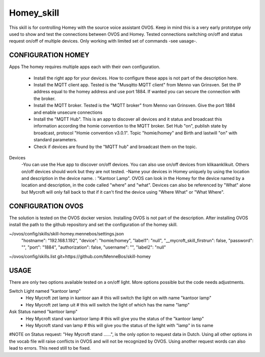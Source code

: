 Homey_skill
==============

This skill is for controlling Homey with the source voice assistant OVOS.
Keep in mind this is a very early prototype only used to show and test the connections between OVOS and Homey.
Tested connections switching on/off and status request on/off of multiple devices.
Only working with limited set of commands -see uasage-.


CONFIGURATION HOMEY
---------------------------------

Apps
The homey requires multiple apps each with their own configuration. 
    - Install the right app for your devices. How to configure these apps is not part of the description here.
    - Install the MQTT client app. Tested is the "Musqitto MQTT client" from Menno van Grinsven. Set the IP address equal to the homey address and use port 1884. If wanted you can secure the connection with the broker.
    - Install the MQTT broker. Tested is the "MQTT broker" from Menno van Grinsven. Give the port 1884 and enable unsecure connections
    - Install the "MQTT Hub". This is an app to discover all devices and it status and broadcast this information according the homie convention to the MQTT broker. Set Hub "on", publish state by broadcast, protocol "Homie convention v3.0.1". Topic "homie/homey" and Birth and lastwill "on" with standard parameters.
    - Check if devices are found by the "MQTT hub" and broadcast them on the topic.

Devices
    -You can use the Hue app to discover on/off devices. You can also use on/off devices from klikaanklikuit. Others on/off devices should work but they are not tested.
    -Name your devices in Homey uniquely by using the location and description in the device name. : "Kantoor Lamp". OVOS can look in the Homey for the device named by a location and description, in the code called "where" and "what". Devices can also be referenced by "What" alone but Mycroft will only fall back to that if it can't find the device using "Where What" or "What Where".


CONFIGURATION OVOS
-----------------------------------

The solution is tested on the OVOS docker version. Installing OVOS is not part of the description.
After installing OVOS install the path to the github repository and set the configuration of the homey skill.

~/ovos/config/skills/skill-homey.mennebos/settings.json
    "hostname": "192.168.1.192",
    "device": "homie/homey",
    "label1": "null",
    "__mycroft_skill_firstrun": false,
    "password": "",
    "port": "1884",
    "authorization": false,
    "username": "",
    "label2": "null"

~/ovos/config/skills.list
git+https://github.com/MenneBos/skill-homey

USAGE
---------------------------------------

There are only two options available tested on a on/off light. More options possible but the code needs adjustments.

Switch Light named "kantoor lamp"
    - Hey Mycroft zet lamp in kantoor aan    # this will switch the light on with name "kantoor lamp"
    - Hey Mycroft zet lamp uit               # this will switch the light of which has the name "lamp"
Ask Status named "kantoor lamp"
    - Hey Mycroft stand van kantoor lamp     # this will give you the status of the "kantoor lamp"
    - Hey Mycroft stand van lamp             # this will give you the status of the light with "lamp" in tis name

#NOTE on Status request: "Hey Mycroft stand ......", is the only option to request data in Dutch. Using all other options in the vocab file will raise conflicts in OVOS and will not be recognized by OVOS. Using another request words can also lead to errors. This need still to be fixed.
